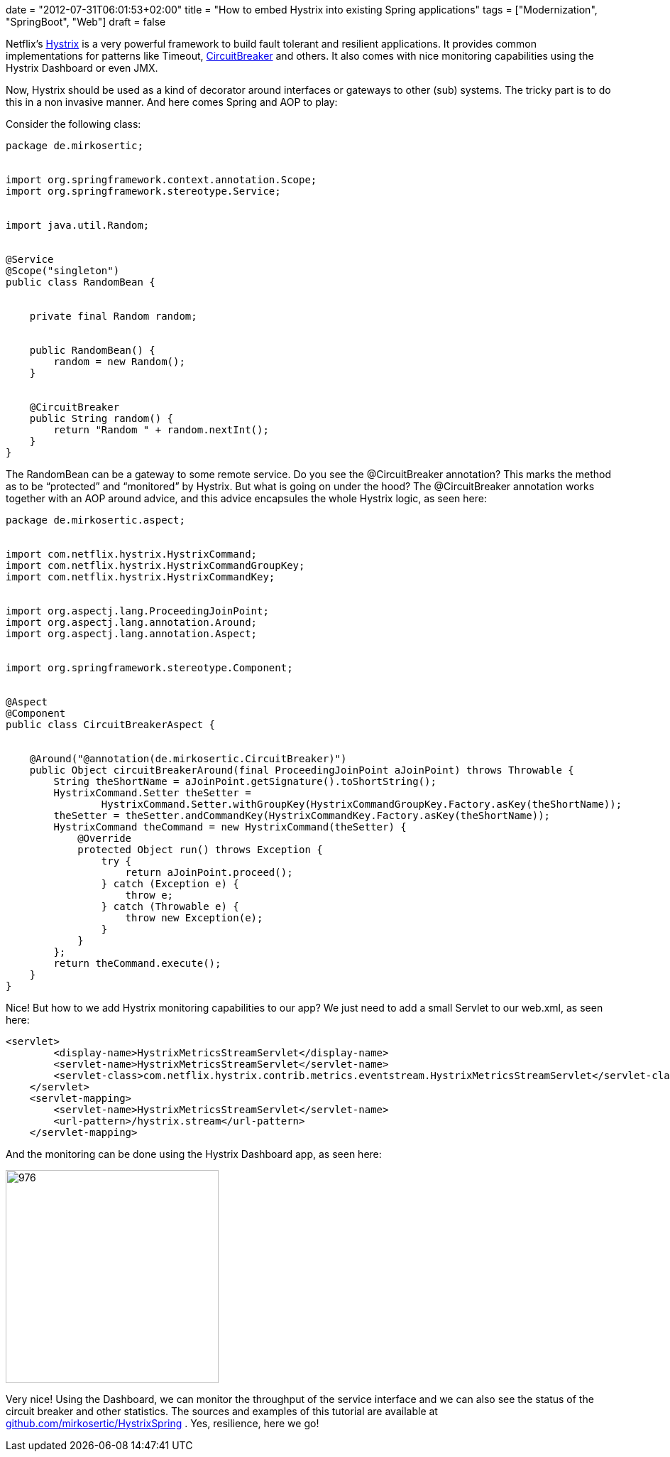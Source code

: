 +++
date = "2012-07-31T06:01:53+02:00"
title = "How to embed Hystrix into existing Spring applications"
tags = ["Modernization", "SpringBoot", "Web"]
draft = false
+++

Netflix's https://github.com/Netflix/Hystrix[Hystrix] is a very powerful framework to build fault tolerant and resilient applications. It provides common implementations for patterns like Timeout, http://martinfowler.com/bliki/CircuitBreaker.html[CircuitBreaker] and others. It also comes with nice monitoring capabilities using the Hystrix Dashboard or even JMX.

Now, Hystrix should be used as a kind of decorator around interfaces or gateways to other (sub) systems. The tricky part is to do this in a non invasive manner. And here comes Spring and AOP to play:

Consider the following class:

[source,java]
----
package de.mirkosertic;
 
 
import org.springframework.context.annotation.Scope;
import org.springframework.stereotype.Service;
 
 
import java.util.Random;
 
 
@Service
@Scope("singleton")
public class RandomBean {
 
 
    private final Random random;
 
 
    public RandomBean() {
        random = new Random();
    }
 
 
    @CircuitBreaker
    public String random() {
        return "Random " + random.nextInt();
    }
}
----
The RandomBean can be a gateway to some remote service. Do you see the @CircuitBreaker annotation? This marks the method as to be “protected” and “monitored” by Hystrix. But what is going on under the hood? The @CircuitBreaker annotation works together with an AOP around advice, and this advice encapsules the whole Hystrix logic, as seen here:

[source]
----
package de.mirkosertic.aspect;
 
 
import com.netflix.hystrix.HystrixCommand;
import com.netflix.hystrix.HystrixCommandGroupKey;
import com.netflix.hystrix.HystrixCommandKey;
 
 
import org.aspectj.lang.ProceedingJoinPoint;
import org.aspectj.lang.annotation.Around;
import org.aspectj.lang.annotation.Aspect;
 
 
import org.springframework.stereotype.Component;
 
 
@Aspect
@Component
public class CircuitBreakerAspect {
 
 
    @Around("@annotation(de.mirkosertic.CircuitBreaker)")
    public Object circuitBreakerAround(final ProceedingJoinPoint aJoinPoint) throws Throwable {
        String theShortName = aJoinPoint.getSignature().toShortString();
        HystrixCommand.Setter theSetter =
                HystrixCommand.Setter.withGroupKey(HystrixCommandGroupKey.Factory.asKey(theShortName));
        theSetter = theSetter.andCommandKey(HystrixCommandKey.Factory.asKey(theShortName));
        HystrixCommand theCommand = new HystrixCommand(theSetter) {
            @Override
            protected Object run() throws Exception {
                try {
                    return aJoinPoint.proceed();
                } catch (Exception e) {
                    throw e;
                } catch (Throwable e) {
                    throw new Exception(e);
                }
            }
        };
        return theCommand.execute();
    }
}
----
Nice! But how to we add Hystrix monitoring capabilities to our app? We just need to add a small Servlet to our web.xml, as seen here:

[source]
----
<servlet>
        <display-name>HystrixMetricsStreamServlet</display-name>
        <servlet-name>HystrixMetricsStreamServlet</servlet-name>
        <servlet-class>com.netflix.hystrix.contrib.metrics.eventstream.HystrixMetricsStreamServlet</servlet-class>
    </servlet>
    <servlet-mapping>
        <servlet-name>HystrixMetricsStreamServlet</servlet-name>
        <url-pattern>/hystrix.stream</url-pattern>
    </servlet-mapping>
----
And the monitoring can be done using the Hystrix Dashboard app, as seen here:

image:http://www.mirkosertic.de/wordpress/wp-content/uploads/2016/11/hystrixdashboard.png[976,300]

Very nice! Using the Dashboard, we can monitor the throughput of the service interface and we can also see the status of the circuit breaker and other statistics. The sources and examples of this tutorial are available at https://github.com/mirkosertic/HystrixSpring[github.com/mirkosertic/HystrixSpring] . Yes, resilience, here we go!